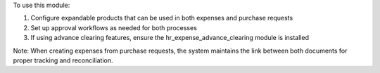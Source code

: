To use this module:

1. Configure expandable products that can be used in both expenses and purchase requests
2. Set up approval workflows as needed for both processes
3. If using advance clearing features, ensure the hr_expense_advance_clearing module is installed

Note: When creating expenses from purchase requests, the system maintains the link between both documents for proper tracking and reconciliation.

